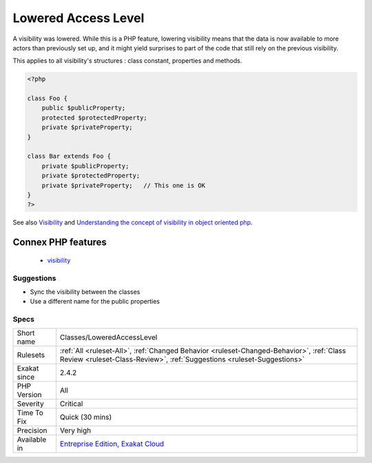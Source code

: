 .. _classes-loweredaccesslevel:

.. _lowered-access-level:

Lowered Access Level
++++++++++++++++++++

.. meta::
	:description:
		Lowered Access Level: A visibility was lowered.
	:twitter:card: summary_large_image
	:twitter:site: @exakat
	:twitter:title: Lowered Access Level
	:twitter:description: Lowered Access Level: A visibility was lowered
	:twitter:creator: @exakat
	:twitter:image:src: https://www.exakat.io/wp-content/uploads/2020/06/logo-exakat.png
	:og:image: https://www.exakat.io/wp-content/uploads/2020/06/logo-exakat.png
	:og:title: Lowered Access Level
	:og:type: article
	:og:description: A visibility was lowered
	:og:url: https://php-tips.readthedocs.io/en/latest/tips/Classes/LoweredAccessLevel.html
	:og:locale: en
A visibility was lowered. While this is a PHP feature, lowering visibility means that the data is now available to more actors than previously set up, and it might yield surprises to part of the code that still rely on the previous visibility.

This applies to all visibility's structures : class constant, properties and methods.

.. code-block:: php
   
   <?php
   
   class Foo {
       public $publicProperty;
       protected $protectedProperty;
       private $privateProperty;
   }
   
   class Bar extends Foo {
       private $publicProperty;
       private $protectedProperty;
       private $privateProperty;   // This one is OK
   }
   ?>

See also `Visibility <https://www.php.net/manual/en/language.oop5.visibility.php>`_ and `Understanding the concept of visibility in object oriented php <https://torquemag.io/2016/05/understanding-concept-visibility-object-oriented-php/>`_.

Connex PHP features
-------------------

  + `visibility <https://php-dictionary.readthedocs.io/en/latest/dictionary/visibility.ini.html>`_


Suggestions
___________

* Sync the visibility between the classes
* Use a different name for the public properties




Specs
_____

+--------------+--------------------------------------------------------------------------------------------------------------------------------------------------------------------+
| Short name   | Classes/LoweredAccessLevel                                                                                                                                         |
+--------------+--------------------------------------------------------------------------------------------------------------------------------------------------------------------+
| Rulesets     | :ref:`All <ruleset-All>`, :ref:`Changed Behavior <ruleset-Changed-Behavior>`, :ref:`Class Review <ruleset-Class-Review>`, :ref:`Suggestions <ruleset-Suggestions>` |
+--------------+--------------------------------------------------------------------------------------------------------------------------------------------------------------------+
| Exakat since | 2.4.2                                                                                                                                                              |
+--------------+--------------------------------------------------------------------------------------------------------------------------------------------------------------------+
| PHP Version  | All                                                                                                                                                                |
+--------------+--------------------------------------------------------------------------------------------------------------------------------------------------------------------+
| Severity     | Critical                                                                                                                                                           |
+--------------+--------------------------------------------------------------------------------------------------------------------------------------------------------------------+
| Time To Fix  | Quick (30 mins)                                                                                                                                                    |
+--------------+--------------------------------------------------------------------------------------------------------------------------------------------------------------------+
| Precision    | Very high                                                                                                                                                          |
+--------------+--------------------------------------------------------------------------------------------------------------------------------------------------------------------+
| Available in | `Entreprise Edition <https://www.exakat.io/entreprise-edition>`_, `Exakat Cloud <https://www.exakat.io/exakat-cloud/>`_                                            |
+--------------+--------------------------------------------------------------------------------------------------------------------------------------------------------------------+


